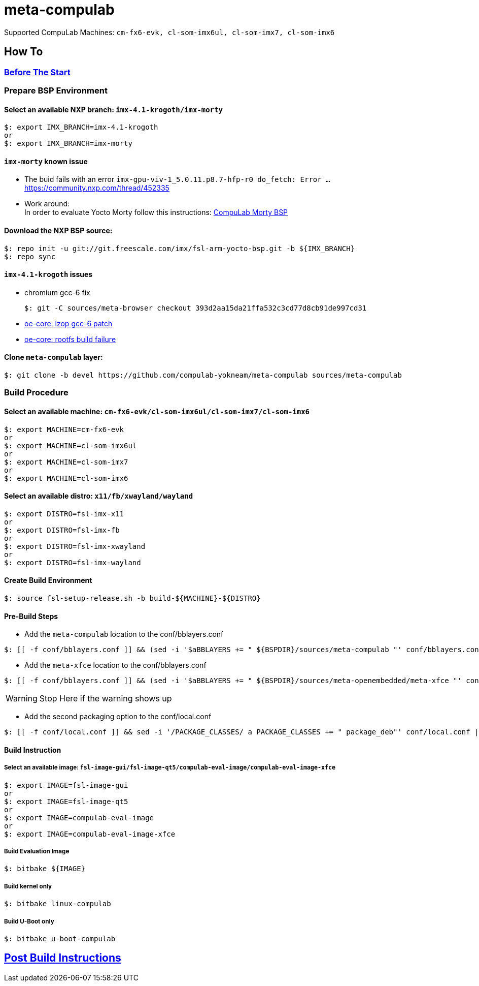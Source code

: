 # meta-compulab 

Supported CompuLab Machines: `cm-fx6-evk, cl-som-imx6ul, cl-som-imx7, cl-som-imx6`

## How To

### https://github.com/compulab-yokneam/Documentation/blob/master/yocto-build-environmet/README.adoc#before-the-start[Before The Start]

### Prepare BSP Environment
#### Select an available NXP branch: `imx-4.1-krogoth/imx-morty`
[source,console]
$: export IMX_BRANCH=imx-4.1-krogoth
or
$: export IMX_BRANCH=imx-morty

#### `imx-morty` known issue

* The buid fails with an error `imx-gpu-viv-1_5.0.11.p8.7-hfp-r0 do_fetch: Error ...` + 
https://community.nxp.com/thread/452335
* Work around: + 
In order to evaluate Yocto Morty follow this instructions: https://github.com/compulab-yokneam/Documentation/tree/master/compulab-bsp#compulab-devices-bsp[CompuLab Morty BSP]

#### Download the NXP BSP source:
[source,console]
$: repo init -u git://git.freescale.com/imx/fsl-arm-yocto-bsp.git -b ${IMX_BRANCH}
$: repo sync

#### `imx-4.1-krogoth` issues
* chromium gcc-6 fix
[source,console]
$: git -C sources/meta-browser checkout 393d2aa15da21ffa532c3cd77d8cb91de997cd31
* https://github.com/openembedded/openembedded-core/tree/master/meta/recipes-support/lzop[oe-core: lzop gcc-6 patch]
* http://lists.openembedded.org/pipermail/openembedded-core/2017-January/132040.html[oe-core: rootfs build failure]

#### Clone `meta-compulab` layer:
[source,console]
$: git clone -b devel https://github.com/compulab-yokneam/meta-compulab sources/meta-compulab

### Build Procedure
#### Select an available machine: `cm-fx6-evk/cl-som-imx6ul/cl-som-imx7/cl-som-imx6`
[source,console]
$: export MACHINE=cm-fx6-evk
or
$: export MACHINE=cl-som-imx6ul
or
$: export MACHINE=cl-som-imx7
or
$: export MACHINE=cl-som-imx6

#### Select an available distro: `x11/fb/xwayland/wayland`
[source,console]
$: export DISTRO=fsl-imx-x11
or
$: export DISTRO=fsl-imx-fb
or
$: export DISTRO=fsl-imx-xwayland
or
$: export DISTRO=fsl-imx-wayland

#### Create Build Environment
[source,console]
$: source fsl-setup-release.sh -b build-${MACHINE}-${DISTRO}

#### Pre-Build Steps
* Add the `meta-compulab` location to the conf/bblayers.conf

[source,console]
$: [[ -f conf/bblayers.conf ]] && (sed -i '$aBBLAYERS += " ${BSPDIR}/sources/meta-compulab "' conf/bblayers.conf) || echo "Warning: Invalid Build Directory"

* Add the `meta-xfce` location to the conf/bblayers.conf

[source,console]
$: [[ -f conf/bblayers.conf ]] && (sed -i '$aBBLAYERS += " ${BSPDIR}/sources/meta-openembedded/meta-xfce "' conf/bblayers.conf) || echo "Warning: Invalid Build Directory"

WARNING: Stop Here if the warning shows up

* Add the second packaging option to the conf/local.conf

[source,console]
$: [[ -f conf/local.conf ]] && sed -i '/PACKAGE_CLASSES/ a PACKAGE_CLASSES += " package_deb"' conf/local.conf || echo "Warning: Invalid Build Directory"

#### Build Instruction
##### Select an available image: `fsl-image-gui/fsl-image-qt5/compulab-eval-image/compulab-eval-image-xfce`
[source,console]
$: export IMAGE=fsl-image-gui
or
$: export IMAGE=fsl-image-qt5
or
$: export IMAGE=compulab-eval-image
or
$: export IMAGE=compulab-eval-image-xfce

##### Build Evaluation Image
[source,console]
$: bitbake ${IMAGE}

##### Build kernel only
[source,console]
$: bitbake linux-compulab

##### Build U-Boot only
[source,console]
$: bitbake u-boot-compulab

## https://github.com/compulab-yokneam/Documentation/tree/master/common/post-build#post-build-instructions[Post Build Instructions]
